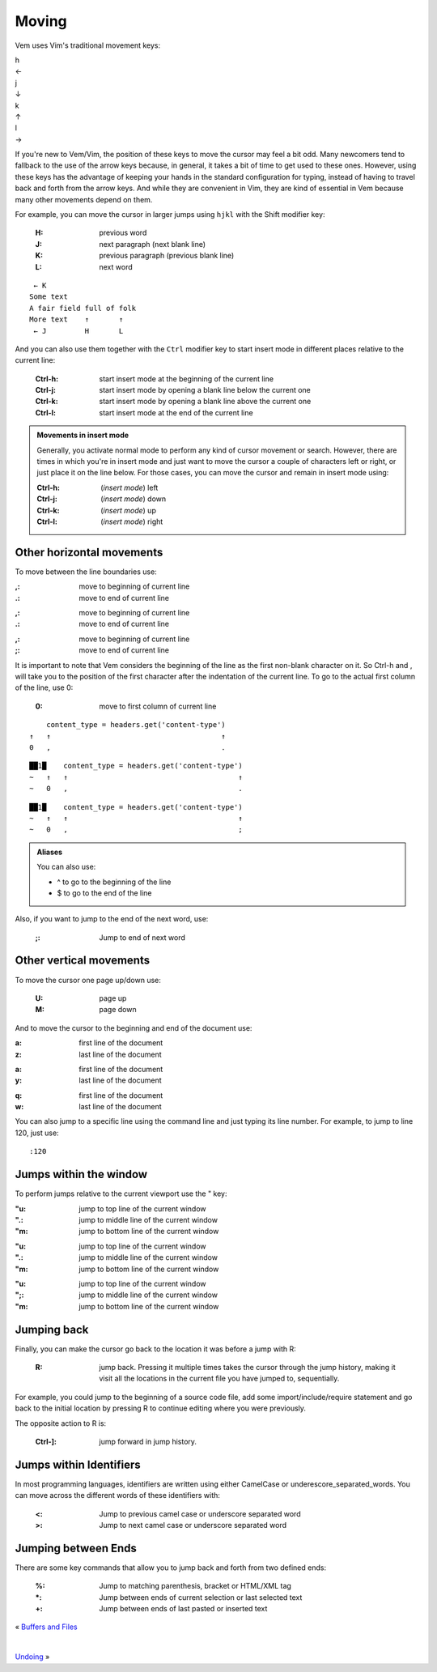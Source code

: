 
.. role:: key
.. default-role:: key

.. terminal colors
.. role:: w
.. role:: wi
.. role:: g
.. role:: gi
.. role:: y
.. role:: yi

Moving
======

Vem uses Vim's traditional movement keys:

.. container:: featured-keys

    .. container:: featured-key

        .. container:: featured-label

            h

        .. container:: featured-action

            ←

    .. container:: featured-key

        .. container:: featured-label

            j

        .. container:: featured-action small-text

            ↓

    .. container:: featured-key

        .. container:: featured-label

            k

        .. container:: featured-action small-text

            ↑

    .. container:: featured-key

        .. container:: featured-label

            l

        .. container:: featured-action

            →

If you're new to Vem/Vim, the position of these keys to move the cursor may feel
a bit odd. Many newcomers tend to fallback to the use of the arrow keys because,
in general, it takes a bit of time to get used to these ones. However, using
these keys has the advantage of keeping your hands in the standard configuration
for typing, instead of having to travel back and forth from the arrow keys. And
while they are convenient in Vim, they are kind of essential in Vem because many
other movements depend on them.

For example, you can move the cursor in larger jumps using ``hjkl`` with the
`Shift` modifier key:

    :`H`: previous word

    :`J`: next paragraph (next blank line)

    :`K`: previous paragraph (previous blank line)

    :`L`: next word

.. parsed-literal::
    :class: terminal

    \  :y:`← K`
    \ Some text
    \ A fair field full :wi:`o`\ f folk
    \ More text    :y:`↑       ↑`
    \  :y:`← J`         :y:`H       L`

And you can also use them together with the ``Ctrl`` modifier key to start insert
mode in different places relative to the current line:

    :`Ctrl-h`: start insert mode at the beginning of the current line

    :`Ctrl-j`: start insert mode by opening a blank line below the current one

    :`Ctrl-k`: start insert mode by opening a blank line above the current one

    :`Ctrl-l`: start insert mode at the end of the current line

.. admonition:: Movements in insert mode

   Generally, you activate normal mode to perform any kind of cursor movement or
   search. However, there are times in which you're in insert mode and just want
   to move the cursor a couple of characters left or right, or just place it on
   the line below. For those cases, you can move the cursor and remain in insert
   mode using:

   .. class:: key-summary

        :`Ctrl-h`: (*insert mode*) left

        :`Ctrl-j`: (*insert mode*) down

        :`Ctrl-k`: (*insert mode*) up

        :`Ctrl-l`: (*insert mode*) right

Other horizontal movements
--------------------------

To move between the line boundaries use:

.. container:: tabs key-summary

    .. container:: tab qwerty 

        :`,`: move to beginning of current line

        :`.`: move to end of current line

    .. container:: tab qwertz

        :`,`: move to beginning of current line

        :`.`: move to end of current line

    .. container:: tab azerty

        :`,`: move to beginning of current line

        :`;`: move to end of current line

It is important to note that Vem considers the beginning of the line as the
first non-blank character on it. So `Ctrl-h` and `,` will take you to the
position of the first character after the indentation of the current line.
To go to the actual first column of the line, use `0`:

    :`0`: move to first column of current line

.. container:: tabs key-summary

    .. container:: tab qwerty 

        .. parsed-literal::
            :class: terminal

            \     content_type = :wi:`h`\ eaders.get('content-type')
            :y:`↑   ↑                                        ↑`
            :y:`0   ,                                        .`

    .. container:: tab qwertz

        .. parsed-literal::
            :class: terminal

            ██\ :wi:`1`\ █\     content_type = :wi:`h`\ eaders.get('content-type')
            :g:`~`   :y:`↑   ↑                                        ↑`
            :g:`~`   :y:`0   ,                                        .`

    .. container:: tab azerty

        .. parsed-literal::
            :class: terminal

            ██\ :wi:`1`\ █\     content_type = :wi:`h`\ eaders.get('content-type')
            :g:`~`   :y:`↑   ↑                                        ↑`
            :g:`~`   :y:`0   ,                                        ;`


.. Admonition:: Aliases

    You can also use:

    * `^` to go to the beginning of the line

    * `$` to go to the end of the line

Also, if you want to jump to the end of the next word, use:

    :`;`: Jump to end of next word

Other vertical movements
------------------------

To move the cursor one page up/down use:

    :`U`: page up

    :`M`: page down

And to move the cursor to the beginning and end of the document use:

.. container:: tabs key-summary

    .. container:: tab qwerty 

        :`a`: first line of the document

        :`z`: last line of the document

    .. container:: tab qwertz

        :`a`: first line of the document

        :`y`: last line of the document

    .. container:: tab azerty

        :`q`: first line of the document

        :`w`: last line of the document

You can also jump to a specific line using the command line and just typing its
line number. For example, to jump to line 120, just use::

    :120

Jumps within the window
-----------------------

To perform jumps relative to the current viewport use the `"` key:

.. container:: tabs layout key-summary

    .. container:: tab qwerty

        :`"u`: jump to top line of the current window
        :`".`: jump to middle line of the current window
        :`"m`: jump to bottom line of the current window

    .. container:: tab qwertz

        :`"u`: jump to top line of the current window
        :`".`: jump to middle line of the current window
        :`"m`: jump to bottom line of the current window

    .. container:: tab azerty

        :`"u`: jump to top line of the current window
        :`";`: jump to middle line of the current window
        :`"m`: jump to bottom line of the current window

Jumping back
------------

Finally, you can make the cursor go back to the location it was before a jump
with `R`:

    :`R`: jump back. Pressing it multiple times takes the cursor through the
          jump history, making it visit all the locations in the current file
          you have jumped to, sequentially.

For example, you could jump to the beginning of a source code file, add some
import/include/require statement and go back to the initial location by pressing
`R` to continue editing where you were previously.

The opposite action to `R` is:

    :`Ctrl-]`: jump forward in jump history.

Jumps within Identifiers
------------------------

In most programming languages, identifiers are written using either CamelCase or
underescore_separated_words. You can move across the different words of these
identifiers with:

    :`<`: Jump to previous camel case or underscore separated word
    :`>`: Jump to next camel case or underscore separated word

Jumping between Ends
--------------------

There are some key commands that allow you to jump back and forth from two
defined ends:

    :`%`: Jump to matching parenthesis, bracket or HTML/XML tag

    :`*`: Jump between ends of current selection or last selected text

    :`+`: Jump between ends of last pasted or inserted text

.. container:: browsing-links

    « `Buffers and Files </docs/users-guide/buffers.html>`_

    |

    `Undoing </docs/users-guide/undoing.html>`_ »

